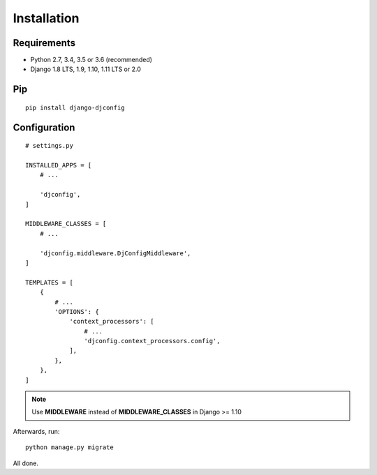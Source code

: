.. _installation:

Installation
============

Requirements
------------

* Python 2.7, 3.4, 3.5 or 3.6 (recommended)
* Django 1.8 LTS, 1.9, 1.10, 1.11 LTS or 2.0

Pip
---

::

    pip install django-djconfig

Configuration
-------------

::

    # settings.py

    INSTALLED_APPS = [
        # ...

        'djconfig',
    ]

    MIDDLEWARE_CLASSES = [
        # ...

        'djconfig.middleware.DjConfigMiddleware',
    ]

    TEMPLATES = [
        {
            # ...
            'OPTIONS': {
                'context_processors': [
                    # ...
                    'djconfig.context_processors.config',
                ],
            },
        },
    ]

.. note:: Use **MIDDLEWARE** instead of **MIDDLEWARE_CLASSES** in Django >= 1.10

Afterwards, run::

    python manage.py migrate

All done.

